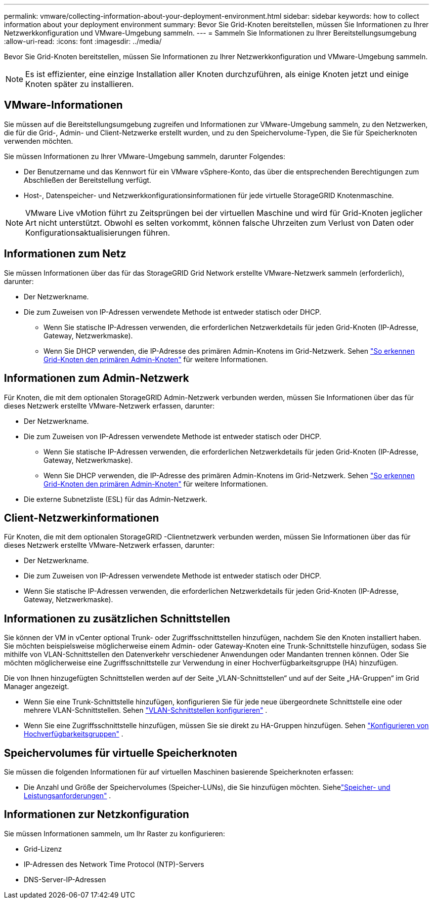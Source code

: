 ---
permalink: vmware/collecting-information-about-your-deployment-environment.html 
sidebar: sidebar 
keywords: how to collect information about your deployment environment 
summary: Bevor Sie Grid-Knoten bereitstellen, müssen Sie Informationen zu Ihrer Netzwerkkonfiguration und VMware-Umgebung sammeln. 
---
= Sammeln Sie Informationen zu Ihrer Bereitstellungsumgebung
:allow-uri-read: 
:icons: font
:imagesdir: ../media/


[role="lead"]
Bevor Sie Grid-Knoten bereitstellen, müssen Sie Informationen zu Ihrer Netzwerkkonfiguration und VMware-Umgebung sammeln.


NOTE: Es ist effizienter, eine einzige Installation aller Knoten durchzuführen, als einige Knoten jetzt und einige Knoten später zu installieren.



== VMware-Informationen

Sie müssen auf die Bereitstellungsumgebung zugreifen und Informationen zur VMware-Umgebung sammeln, zu den Netzwerken, die für die Grid-, Admin- und Client-Netzwerke erstellt wurden, und zu den Speichervolume-Typen, die Sie für Speicherknoten verwenden möchten.

Sie müssen Informationen zu Ihrer VMware-Umgebung sammeln, darunter Folgendes:

* Der Benutzername und das Kennwort für ein VMware vSphere-Konto, das über die entsprechenden Berechtigungen zum Abschließen der Bereitstellung verfügt.
* Host-, Datenspeicher- und Netzwerkkonfigurationsinformationen für jede virtuelle StorageGRID Knotenmaschine.



NOTE: VMware Live vMotion führt zu Zeitsprüngen bei der virtuellen Maschine und wird für Grid-Knoten jeglicher Art nicht unterstützt.  Obwohl es selten vorkommt, können falsche Uhrzeiten zum Verlust von Daten oder Konfigurationsaktualisierungen führen.



== Informationen zum Netz

Sie müssen Informationen über das für das StorageGRID Grid Network erstellte VMware-Netzwerk sammeln (erforderlich), darunter:

* Der Netzwerkname.
* Die zum Zuweisen von IP-Adressen verwendete Methode ist entweder statisch oder DHCP.
+
** Wenn Sie statische IP-Adressen verwenden, die erforderlichen Netzwerkdetails für jeden Grid-Knoten (IP-Adresse, Gateway, Netzwerkmaske).
** Wenn Sie DHCP verwenden, die IP-Adresse des primären Admin-Knotens im Grid-Netzwerk. Sehen link:how-grid-nodes-discover-primary-admin-node.html["So erkennen Grid-Knoten den primären Admin-Knoten"] für weitere Informationen.






== Informationen zum Admin-Netzwerk

Für Knoten, die mit dem optionalen StorageGRID Admin-Netzwerk verbunden werden, müssen Sie Informationen über das für dieses Netzwerk erstellte VMware-Netzwerk erfassen, darunter:

* Der Netzwerkname.
* Die zum Zuweisen von IP-Adressen verwendete Methode ist entweder statisch oder DHCP.
+
** Wenn Sie statische IP-Adressen verwenden, die erforderlichen Netzwerkdetails für jeden Grid-Knoten (IP-Adresse, Gateway, Netzwerkmaske).
** Wenn Sie DHCP verwenden, die IP-Adresse des primären Admin-Knotens im Grid-Netzwerk. Sehen link:how-grid-nodes-discover-primary-admin-node.html["So erkennen Grid-Knoten den primären Admin-Knoten"] für weitere Informationen.


* Die externe Subnetzliste (ESL) für das Admin-Netzwerk.




== Client-Netzwerkinformationen

Für Knoten, die mit dem optionalen StorageGRID -Clientnetzwerk verbunden werden, müssen Sie Informationen über das für dieses Netzwerk erstellte VMware-Netzwerk erfassen, darunter:

* Der Netzwerkname.
* Die zum Zuweisen von IP-Adressen verwendete Methode ist entweder statisch oder DHCP.
* Wenn Sie statische IP-Adressen verwenden, die erforderlichen Netzwerkdetails für jeden Grid-Knoten (IP-Adresse, Gateway, Netzwerkmaske).




== Informationen zu zusätzlichen Schnittstellen

Sie können der VM in vCenter optional Trunk- oder Zugriffsschnittstellen hinzufügen, nachdem Sie den Knoten installiert haben.  Sie möchten beispielsweise möglicherweise einem Admin- oder Gateway-Knoten eine Trunk-Schnittstelle hinzufügen, sodass Sie mithilfe von VLAN-Schnittstellen den Datenverkehr verschiedener Anwendungen oder Mandanten trennen können.  Oder Sie möchten möglicherweise eine Zugriffsschnittstelle zur Verwendung in einer Hochverfügbarkeitsgruppe (HA) hinzufügen.

Die von Ihnen hinzugefügten Schnittstellen werden auf der Seite „VLAN-Schnittstellen“ und auf der Seite „HA-Gruppen“ im Grid Manager angezeigt.

* Wenn Sie eine Trunk-Schnittstelle hinzufügen, konfigurieren Sie für jede neue übergeordnete Schnittstelle eine oder mehrere VLAN-Schnittstellen. Sehen link:../admin/configure-vlan-interfaces.html["VLAN-Schnittstellen konfigurieren"] .
* Wenn Sie eine Zugriffsschnittstelle hinzufügen, müssen Sie sie direkt zu HA-Gruppen hinzufügen. Sehen link:../admin/configure-high-availability-group.html["Konfigurieren von Hochverfügbarkeitsgruppen"] .




== Speichervolumes für virtuelle Speicherknoten

Sie müssen die folgenden Informationen für auf virtuellen Maschinen basierende Speicherknoten erfassen:

* Die Anzahl und Größe der Speichervolumes (Speicher-LUNs), die Sie hinzufügen möchten. Siehelink:storage-and-performance-requirements.html["Speicher- und Leistungsanforderungen"] .




== Informationen zur Netzkonfiguration

Sie müssen Informationen sammeln, um Ihr Raster zu konfigurieren:

* Grid-Lizenz
* IP-Adressen des Network Time Protocol (NTP)-Servers
* DNS-Server-IP-Adressen


